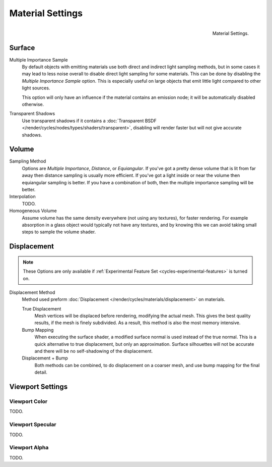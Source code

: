 .. _render-cycles-integrator-material_settings:

*****************
Material Settings
*****************

.. figure:: /images/cycles_materials_settings.png
   :align: right

   Material Settings.


Surface
=======

Multiple Importance Sample
   By default objects with emitting materials use both direct and indirect light sampling methods,
   but in some cases it may lead to less noise overall to disable direct light sampling for some materials.
   This can be done by disabling the *Multiple Importance Sample* option.
   This is especially useful on large objects that emit little light compared to other light sources.

   This option will only have an influence if the material contains an emission node;
   it will be automatically disabled otherwise.

Transparent Shadows
   Use transparent shadows if it contains a :doc:`Transparent BSDF </render/cycles/nodes/types/shaders/transparent>`,
   disabling will render faster but will not give accurate shadows.


Volume
======

Sampling Method
   Options are *Multiple Importance*, *Distance*, or *Equiangular*.
   If you've got a pretty dense volume that is lit from far away then distance sampling is usually more efficient.
   If you've got a light inside or near the volume then equiangular sampling is better.
   If you have a combination of both, then the multiple importance sampling will be better.

Interpolation
   TODO.

Homogeneous Volume
   Assume volume has the same density everywhere (not using any textures), for faster rendering.
   For example absorption in a glass object would typically not have any textures,
   and by knowing this we can avoid taking small steps to sample the volume shader.


.. _cycles-materials-settings-displace:

Displacement
============

.. note::

   These Options are only available if :ref:`Experimental Feature Set <cycles-experimental-features>` is turned on.


Displacement Method
   Method used preform :doc:`Displacement </render/cycles/materials/displacement>` on materials.

   True Displacement
      Mesh vertices will be displaced before rendering, modifying the actual mesh.
      This gives the best quality results, if the mesh is finely subdivided.
      As a result, this method is also the most memory intensive.
   Bump Mapping
      When executing the surface shader, a modified surface normal is used instead of the true normal.
      This is a quick alternative to true displacement, but only an approximation.
      Surface silhouettes will not be accurate and there will be no self-shadowing of the displacement.
   Displacement + Bump
      Both methods can be combined, to do displacement on a coarser mesh,
      and use bump mapping for the final detail.


Viewport Settings
=================

Viewport Color
--------------

TODO.


Viewport Specular
-----------------

TODO.


Viewport Alpha
--------------

TODO.

